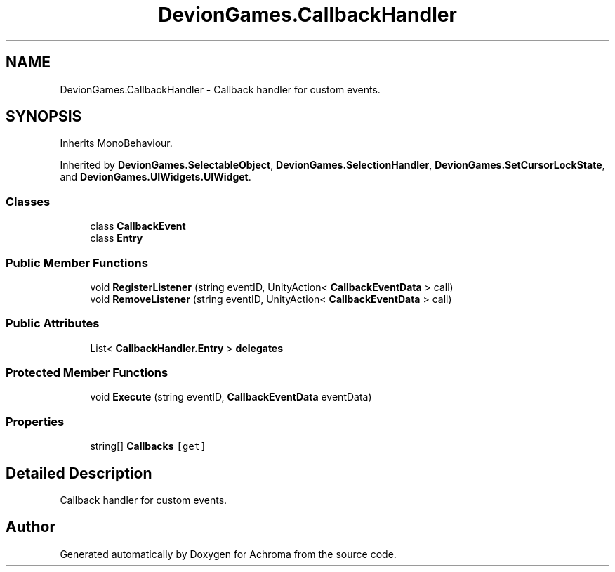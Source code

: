 .TH "DevionGames.CallbackHandler" 3 "Achroma" \" -*- nroff -*-
.ad l
.nh
.SH NAME
DevionGames.CallbackHandler \- Callback handler for custom events\&.  

.SH SYNOPSIS
.br
.PP
.PP
Inherits MonoBehaviour\&.
.PP
Inherited by \fBDevionGames\&.SelectableObject\fP, \fBDevionGames\&.SelectionHandler\fP, \fBDevionGames\&.SetCursorLockState\fP, and \fBDevionGames\&.UIWidgets\&.UIWidget\fP\&.
.SS "Classes"

.in +1c
.ti -1c
.RI "class \fBCallbackEvent\fP"
.br
.ti -1c
.RI "class \fBEntry\fP"
.br
.in -1c
.SS "Public Member Functions"

.in +1c
.ti -1c
.RI "void \fBRegisterListener\fP (string eventID, UnityAction< \fBCallbackEventData\fP > call)"
.br
.ti -1c
.RI "void \fBRemoveListener\fP (string eventID, UnityAction< \fBCallbackEventData\fP > call)"
.br
.in -1c
.SS "Public Attributes"

.in +1c
.ti -1c
.RI "List< \fBCallbackHandler\&.Entry\fP > \fBdelegates\fP"
.br
.in -1c
.SS "Protected Member Functions"

.in +1c
.ti -1c
.RI "void \fBExecute\fP (string eventID, \fBCallbackEventData\fP eventData)"
.br
.in -1c
.SS "Properties"

.in +1c
.ti -1c
.RI "string[] \fBCallbacks\fP\fC [get]\fP"
.br
.in -1c
.SH "Detailed Description"
.PP 
Callback handler for custom events\&. 

.SH "Author"
.PP 
Generated automatically by Doxygen for Achroma from the source code\&.
